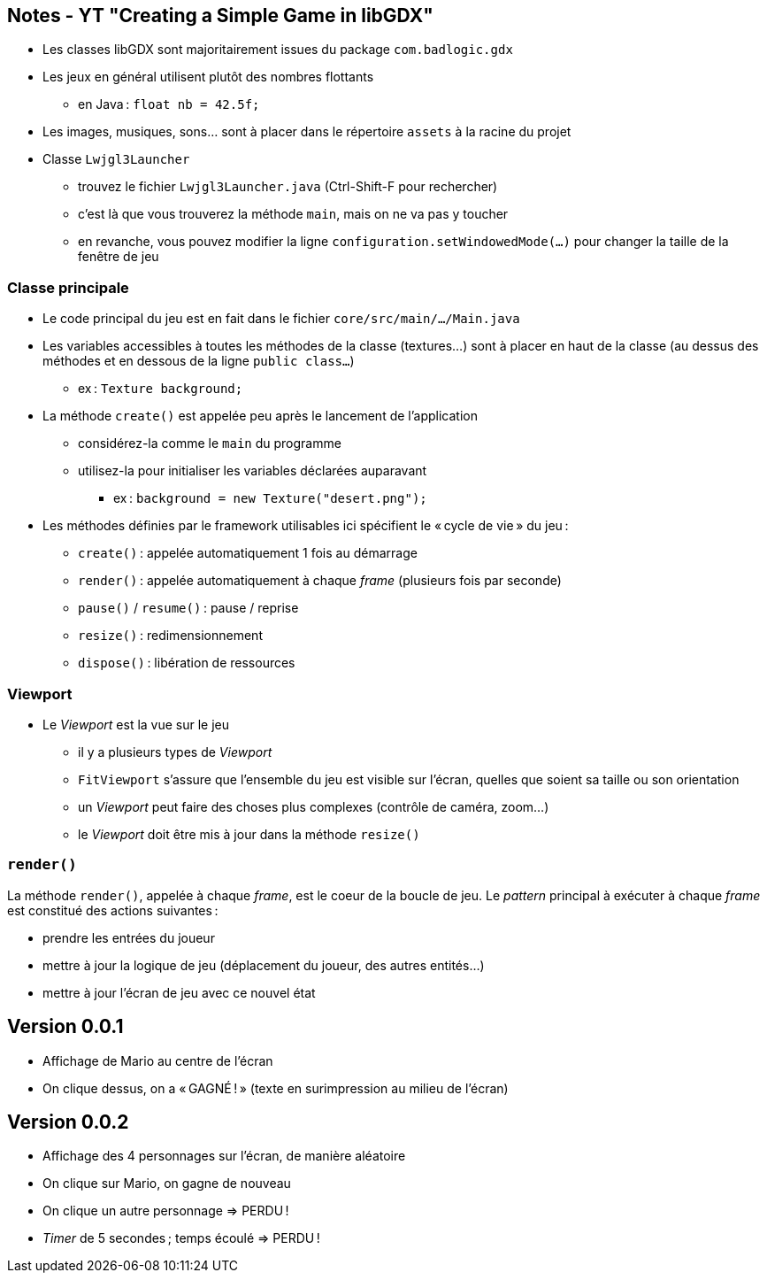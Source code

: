 == Notes - YT "Creating a Simple Game in libGDX"

* Les classes libGDX sont majoritairement issues du package `com.badlogic.gdx`
* Les jeux en général utilisent plutôt des nombres flottants
** en Java : `float nb = 42.5f;`
* Les images, musiques, sons... sont à placer dans le répertoire `assets` à la racine du projet
* Classe `Lwjgl3Launcher`
** trouvez le fichier `Lwjgl3Launcher.java` (Ctrl-Shift-F pour rechercher)
** c'est là que vous trouverez la méthode `main`, mais on ne va pas y toucher
** en revanche, vous pouvez modifier la ligne `configuration.setWindowedMode(...)` pour changer la taille de la fenêtre de jeu

=== Classe principale

* Le code principal du jeu est en fait dans le fichier `core/src/main/.../Main.java`
* Les variables accessibles à toutes les méthodes de la classe (textures...) sont à placer en haut de la classe (au dessus des méthodes et en dessous de la ligne `public class...`)
** ex : `Texture background;`
* La méthode `create()` est appelée peu après le lancement de l'application
** considérez-la comme le `main` du programme
** utilisez-la pour initialiser les variables déclarées auparavant
*** ex : `background = new Texture("desert.png");`
* Les méthodes définies par le framework utilisables ici spécifient le « cycle de vie » du jeu :
** `create()` : appelée automatiquement 1 fois au démarrage
** `render()` : appelée automatiquement à chaque _frame_ (plusieurs fois par seconde)
** `pause()` / `resume()` : pause / reprise
** `resize()` : redimensionnement
** `dispose()` : libération de ressources

=== Viewport

* Le _Viewport_ est la vue sur le jeu
** il y a plusieurs types de _Viewport_
** `FitViewport` s'assure que l'ensemble du jeu est visible sur l'écran, quelles que soient sa taille ou son orientation
** un _Viewport_ peut faire des choses plus complexes (contrôle de caméra, zoom...)
** le _Viewport_ doit être mis à jour dans la méthode `resize()`

=== `render()`

La méthode `render()`, appelée à chaque _frame_, est le coeur de la boucle de jeu. Le _pattern_ principal à exécuter à chaque _frame_ est constitué des actions suivantes :

* prendre les entrées du joueur
* mettre à jour la logique de jeu (déplacement du joueur, des autres entités...)
* mettre à jour l'écran de jeu avec ce nouvel état

== Version 0.0.1

* Affichage de Mario au centre de l'écran
* On clique dessus, on a « GAGNÉ ! » (texte en surimpression au milieu de l'écran)

== Version 0.0.2

* Affichage des 4 personnages sur l'écran, de manière aléatoire
* On clique sur Mario, on gagne de nouveau
* On clique un autre personnage => PERDU !
* _Timer_ de 5 secondes ; temps écoulé => PERDU !
